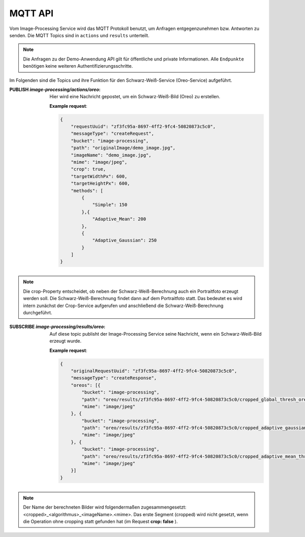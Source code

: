 MQTT API
==================
Vom Image-Processing Service wird das MQTT Protokoll benutzt, um Anfragen entgegenzunehmen bzw.
Antworten zu senden. Die MQTT Topics sind in ``actions`` und ``results`` unterteilt.

.. note::

    Die Anfragen zu der Demo-Anwendung API gilt für öffentliche und private Informationen.
    Alle ``Endpunkte`` benötigen keine weiteren Authentifizierungsschritte.

Im Folgenden sind die Topics und ihre Funktion für den Schwarz-Weiß-Service (Oreo-Service) aufgeführt.

:PUBLISH `image-processing/actions/oreo`: Hier wird eine Nachricht gepostet, um ein Schwarz-Weiß-Bild (Oreo) zu erstellen.

    **Example request**:

    .. sourcecode:: json

        {
            "requestUuid": "zf3fc95a-8697-4ff2-9fc4-50820873c5c0",
            "messageType": "createRequest",
            "bucket": "image-processing",
            "path": "originalImage/demo_image.jpg",
            "imageName": "demo_image.jpg",
            "mime": "image/jpeg",
            "crop": true,
            "targetWidthPx": 600,
            "targetHeightPx": 600,
            "methods": [
                {
                    "Simple": 150
                },{
                    "Adaptive_Mean": 200
                },
                {
                    "Adaptive_Gaussian": 250
                }
            ]
        }

.. note::

   Die crop-Property entscheidet, ob neben der Schwarz-Weiß-Berechnung auch ein Portraitfoto erzeugt werden soll. Die Schwarz-Weiß-Berechnung findet dann auf dem Portraitfoto statt.
   Das bedeutet es wird intern zunächst der Crop-Service aufgerufen und anschließend die Schwarz-Weiß-Berechnung durchgeführt.


:SUBSCRIBE `image-processing/results/oreo`: Auf diese topic publisht der Image-Processing Service seine Nachricht, wenn ein Schwarz-Weiß-Bild erzeugt wurde.

    **Example request**:

    .. sourcecode:: json

        {
            "originalRequestUuid": "zf3fc95a-8697-4ff2-9fc4-50820873c5c0",
            "messageType": "createResponse",
            "oreos": [{
                "bucket": "image-processing",
                "path": "oreo/results/zf3fc95a-8697-4ff2-9fc4-50820873c5c0/cropped_global_thresh_oreo_demo_image.jpg",
                "mime": "image/jpeg"
            }, {
                "bucket": "image-processing",
                "path": "oreo/results/zf3fc95a-8697-4ff2-9fc4-50820873c5c0/cropped_adaptive_gaussian_thresh_oreo_demo_image.jpg",
                "mime": "image/jpeg"
            }, {
                "bucket": "image-processing",
                "path": "oreo/results/zf3fc95a-8697-4ff2-9fc4-50820873c5c0/cropped_adaptive_mean_thresh_oreo_demo_image.jpg",
                "mime": "image/jpeg"
            }]
        }

.. note::

   Der Name der berechneten Bilder wird folgendermaßen zugesammengesetzt: <cropped>_<algorithmus>_<imageName>.<mime>. Das erste Segment (cropped) wird nicht gesetzt,
   wenn die Operation ohne cropping statt gefunden hat (im Request **crop: false** ).